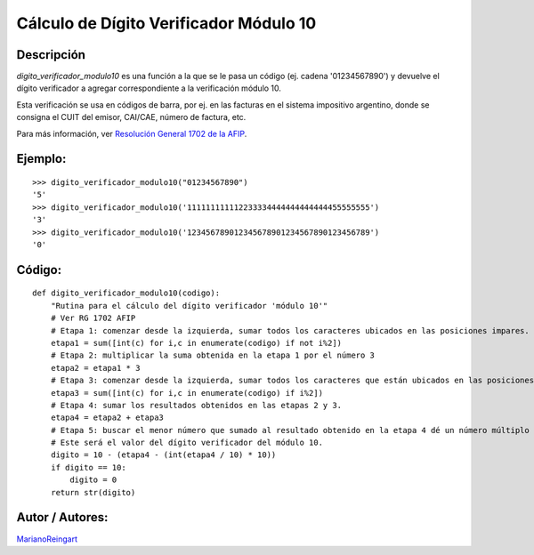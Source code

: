 
Cálculo de Dígito Verificador Módulo 10
---------------------------------------

Descripción
:::::::::::

*digito_verificador_modulo10* es una función a la que se le pasa un código (ej. cadena '01234567890') y devuelve el dígito verificador a agregar correspondiente a la verificación módulo 10.

Esta verificación se usa en códigos de barra, por ej. en las facturas en el sistema impositivo argentino, donde se consigna el CUIT del emisor, CAI/CAE, número de factura, etc.

Para más información, ver `Resolución General 1702 de la AFIP`_.

Ejemplo:
::::::::

::

    >>> digito_verificador_modulo10("01234567890")
    '5'
    >>> digito_verificador_modulo10('111111111112233334444444444444455555555')
    '3'
    >>> digito_verificador_modulo10('123456789012345678901234567890123456789')
    '0'


Código:
:::::::

::

    def digito_verificador_modulo10(codigo):
        "Rutina para el cálculo del dígito verificador 'módulo 10'"
        # Ver RG 1702 AFIP
        # Etapa 1: comenzar desde la izquierda, sumar todos los caracteres ubicados en las posiciones impares.
        etapa1 = sum([int(c) for i,c in enumerate(codigo) if not i%2])
        # Etapa 2: multiplicar la suma obtenida en la etapa 1 por el número 3
        etapa2 = etapa1 * 3
        # Etapa 3: comenzar desde la izquierda, sumar todos los caracteres que están ubicados en las posiciones pares.
        etapa3 = sum([int(c) for i,c in enumerate(codigo) if i%2])
        # Etapa 4: sumar los resultados obtenidos en las etapas 2 y 3.
        etapa4 = etapa2 + etapa3
        # Etapa 5: buscar el menor número que sumado al resultado obtenido en la etapa 4 dé un número múltiplo de 10.
        # Este será el valor del dígito verificador del módulo 10.
        digito = 10 - (etapa4 - (int(etapa4 / 10) * 10))
        if digito == 10:
            digito = 0
        return str(digito)


Autor / Autores:
::::::::::::::::

MarianoReingart_

.. ############################################################################

.. _Resolución General 1702 de la AFIP: http://www.afip.gov.ar/afip/resol170204.html

.. _marianoreingart: /marianoreingart

